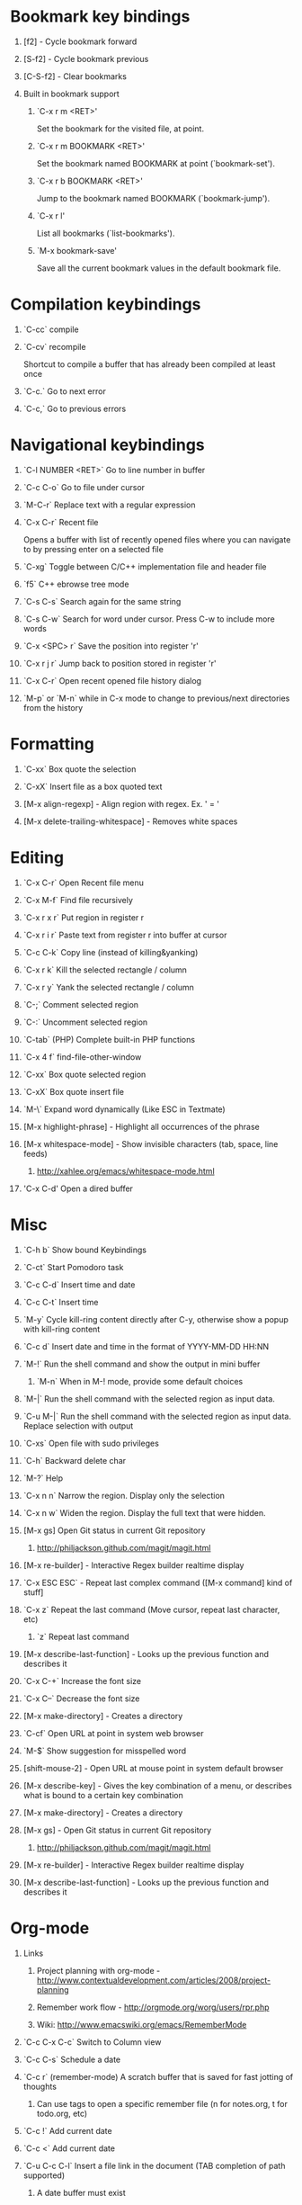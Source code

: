 #+STARTUP: hidestars
#+STARTUP: hideall
#+OPTIONS: H:1 num:t toc:t \n:nil @:t ::t |:t ^:t f:t TeX:t


* Bookmark key bindings
** [f2]     - Cycle bookmark forward
** [S-f2]   - Cycle bookmark previous
** [C-S-f2] - Clear bookmarks
** Built in bookmark support
*** `C-x r m <RET>'
       Set the bookmark for the visited file, at point.
*** `C-x r m BOOKMARK <RET>'
       Set the bookmark named BOOKMARK at point (`bookmark-set').
*** `C-x r b BOOKMARK <RET>'
       Jump to the bookmark named BOOKMARK (`bookmark-jump').
*** `C-x r l'
       List all bookmarks (`list-bookmarks').
*** `M-x bookmark-save'
       Save all the current bookmark values in the default bookmark file.
* Compilation keybindings
** `C-cc` compile
** `C-cv` recompile
    Shortcut to compile a buffer that has already been compiled at least once
** `C-c.` Go to next error
** `C-c,` Go to previous errors
* Navigational keybindings
** `C-l NUMBER <RET>` Go to line number in buffer
** `C-c C-o` Go to file under cursor
** `M-C-r` Replace text with a regular expression
** `C-x C-r` Recent file
   Opens a buffer with list of recently opened files where you can navigate to
   by pressing enter on a selected file
** `C-xg` Toggle between C/C++ implementation file and header file
** `f5` C++ ebrowse tree mode
** `C-s C-s` Search again for the same string
** `C-s C-w` Search for word under cursor. Press C-w to include more words
** `C-x <SPC> r` Save the position into register 'r'
** `C-x r j r` Jump back to position stored in register 'r'
** `C-x C-r` Open recent opened file history dialog
** `M-p` or `M-n` while in C-x mode to change to previous/next directories from the history
* Formatting
** `C-xx`      Box quote the selection
** `C-xX`      Insert file as a box quoted text
** [M-x align-regexp] - Align region with regex. Ex. ' = '
** [M-x delete-trailing-whitespace] - Removes white spaces
* Editing
** `C-x C-r`   Open Recent file menu
** `C-x M-f`   Find file recursively
** `C-x r x r` Put region in register r
** `C-x r i r` Paste text from register r into buffer at cursor
** `C-c C-k`   Copy line (instead of killing&yanking)
** `C-x r k`   Kill the selected rectangle / column
** `C-x r y`   Yank the selected rectangle / column
** `C-;`       Comment selected region
** `C-:`       Uncomment selected region
** `C-tab`     (PHP) Complete built-in PHP functions
** `C-x 4 f`   find-file-other-window
** `C-xx`      Box quote selected region
** `C-xX`      Box quote insert file
** `M-\`       Expand word dynamically (Like ESC in Textmate)
** [M-x highlight-phrase] - Highlight all occurrences of the phrase
** [M-x whitespace-mode]  - Show invisible characters (tab, space, line feeds)
*** http://xahlee.org/emacs/whitespace-mode.html
** 'C-x C-d'   Open a dired buffer
* Misc
** `C-h b`    Show bound Keybindings
** `C-ct`     Start Pomodoro task
** `C-c C-d`  Insert time and date
** `C-c C-t`  Insert time
** `M-y`      Cycle kill-ring content directly after C-y, otherwise show a popup with kill-ring content
** `C-c d`    Insert date and time in the format of YYYY-MM-DD HH:NN
** `M-!`      Run the shell command and show the output in mini buffer
*** `M-n`     When in M-! mode, provide some default choices
** `M-|`      Run the shell command with the selected region as input data.
** `C-u M-|`  Run the shell command with the selected region as input data. Replace selection with output
** `C-xs`     Open file with sudo privileges
** `C-h`      Backward delete char
** `M-?`      Help
** `C-x n n`  Narrow the region. Display only the selection
** `C-x n w`  Widen the region. Display the full text that were hidden.
** [M-x gs]   Open Git status in current Git repository
*** http://philjackson.github.com/magit/magit.html
** [M-x re-builder] - Interactive Regex builder realtime display
** `C-x ESC ESC` - Repeat last complex command ([M-x command] kind of stuff]
** `C-x z`    Repeat the last command (Move cursor, repeat last character, etc)
*** `z` Repeat last command
** [M-x describe-last-function] - Looks up the previous function and describes it
** `C-x C-+`  Increase the font size
** `C-x C--`  Decrease the font size
** [M-x make-directory] - Creates a directory
** `C-cf`     Open URL at point in system web browser
** `M-$`      Show suggestion for misspelled word
** [shift-mouse-2] - Open URL at mouse  point in system default browser
** [M-x describe-key]   - Gives the key combination of a menu, or describes what is bound to a certain key combination
** [M-x make-directory] - Creates a directory
** [M-x gs]             - Open Git status in current Git repository
*** http://philjackson.github.com/magit/magit.html
** [M-x re-builder]     - Interactive Regex builder realtime display
** [M-x describe-last-function] - Looks up the previous function and describes it
* Org-mode
** Links
*** Project planning with org-mode - http://www.contextualdevelopment.com/articles/2008/project-planning
*** Remember work flow - http://orgmode.org/worg/users/rpr.php
*** Wiki: http://www.emacswiki.org/emacs/RememberMode
** `C-c C-x C-c`  Switch to Column view
** `C-c C-s`      Schedule a date
** `C-c r`        (remember-mode) A scratch buffer that is saved for fast jotting of thoughts
*** Can use tags to open a specific remember file (n for notes.org, t for todo.org, etc)
** `C-c !` Add current date
** `C-c <` Add current date
** `C-u C-c C-l`  Insert a file link in the document (TAB completion of path supported)
*** A date buffer must exist
** `C-c C-e A` Export to ASCII buffer, do not create a file.
* ReStructured mode (rst)
** `C-c C-=' Adjust the line in context with ReST syntax
* Remember mode
** Tutorial - http://members.optusnet.com.au/~charles57/GTD/remember.html
** `C-c r`   Switch to remember mode file(s)
** `C-c C-c` Save and close the buffer and go back to previous buffer where you worked
* C++ mode
** `[M-x etags-update-mode]` Enable etags-update-mode for auto update TAGS file when saving
*** From URL: https://github.com/mattkeller/etags-update/blob/master/README.ma
*** (Step -1: Copy Perl script etags-update.pl to a directory in your PATH)
*** Step 0: Start Emacs
*** Step 1: Manually visit-tags-table
*** Step 2: Manually activate the minor-mode 'M-x etags-update-mode'
*** Step 3: Save a file for TAGS file to be updated.
** `[M-x visit-tags-table]` load the pre-generated TAGS file
** `C-ct`    Switch between h/cpp file

** `M-.`     Go to tag under cursor
** `C-u M-.` Go to next tag
** `C-u - M-.` Go to previous tag
** `M-*`     Pop back from tag
** `C-M-.`   Search for symbols that matches the pattern
** `C-c c`   Compile file
** `C-c b`   Smart compile file
** `M-gn`    Jump to next error
** `M-gp`    Jump to previous error
** `C-cf`    Use IDO and TAGS file for opening "project" files
** `C-cy`    Toggle stickiness for buffers (buffers will not be replaced by 'new' buffer)
*** The author talks about Winner mode, where change of buffer positions can be undone
** For following functions 'Semantic mode' must be enabled
*** `C-c C-d d` Parse function and generate a Doxygen comment block of the function signature
*** `C-c C-d f` Fold the Doxygen comment
*** `C-c C-d u` Unfold the Doxygen comment
* Shell mode
** `M-p` - Previous command in history
** `M-n` - Next command in history
** `C-c C-o` - Deletes output of previous command
** `C-c C-r` - Moves back to previous command in window
* Bookmark mode
** `C-x r l` - Open the Bookmark buffer
** `C-x r m` - Add file to Bookmark file
** While in Bookmark buffer
*** d     - Mark for deletion
*** u     - Unmark
*** r     - Rename
*** x     - Delete
*** s     - Save all bookmarks
*** m     - Mark
*** v     - View bookmarked spots ;; "f" also works on a single file
*** t     - Toggle display longlist/shortlist
*** w     - Location of file associated with bookmark
*** DEL   - Remove mark from previous line
*** q     - Exit bookmark list
* Textmate mode
** `M-t` - Go to File
** `M-T` - Go to Symbol
** `M-l` - Go to Line
** `M-L` - Select Line (or expand Selection to select lines)
** `M-;` - Comment Line (or Selection/Region)
** `M-]` - Shift Right (currently indents region)
** `M-[` - Shift Left  (not yet implemented)
** `CM-]` - Align Assignments
** `CM-[` - Indent Line
** `C-Up arrow`   - Column Up
** `C-Down arrow` - Column Down
** `M-RET - Insert Newline at Line's End
** `CM-t - Reset File Cache (for Go to File)
* SpeedBar (File navigation) [sr-toggle-speedbar]
** `U` Go to parent folder
** `+` Unfold item
** `-` Fold item
** `g` Refresh Speedbar
** `n/p` Move to next/Previous item
** `M-n/M-p` Move to next/previous item in confined space
** `b` Switch into Quick Buffer mode (reverts back after one use)
** `f` Switch into File Buffer mode (default)
** `r` Reverts to previous mode
** `Enter` Open folder, open file
** Documentation at http://www.gnu.org/software/emacs/manual/html_node/speedbar/index.html#Top
* General notes
** The single most useful Emacs feature - http://stackoverflow.com/questions/60367/the-single-most-useful-emacs-feature
** Ten essential Emacs tips and tricks  - http://web.psung.name/emacstips/essential.html
** For a more ergonomic Emacs           - http://xahlee.org/emacs/ergonomic_emacs_keybinding.html
** Drawing ascii charts
*** Ditaa
**** Renders an ascii image to full featured graphics file (jpg, png, etc)
*** Artist mode
**** Draw ascii arts with the mouse withing Emacs using a mouse
** IDO Discussion at http://www.masteringemacs.org/articles/2010/10/10/introduction-to-ido-mode/

